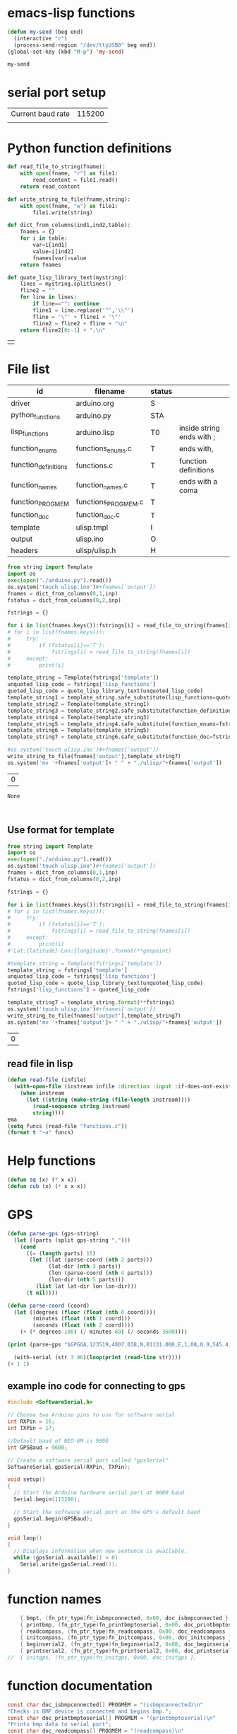 

* emacs-lisp functions

#+name: send_region_to_term
#+begin_src emacs-lisp
(defun my-send (beg end)
  (interactive "r")
  (process-send-region "/dev/ttyUSB0" beg end))
(global-set-key (kbd "M-p") 'my-send)
#+end_src

#+RESULTS: send_region_to_term
: my-send

* serial port setup

| Current baud rate | 115200 |
|                   |        |

* Python function definitions
#+name: python_function_defintions
#+begin_src python :session Python :results table :hlines no :tangle yes
def read_file_to_string(fname):    
    with open(fname, "r") as file1:
        read_content = file1.read()
    return read_content

def write_string_to_file(fname,string):    
    with open(fname, "w") as file1:
        file1.write(string)

def dict_from_columns(ind1,ind2,table):
    fnames = {}
    for i in table:
        var=i[ind1]
        value=i[ind2]
        fnames[var]=value
    return fnames

def quote_lisp_library_text(mystring):
    lines = mystring.splitlines()
    fline2 = ""
    for line in lines:
        if line=="": continue
        fline1 = line.replace('"','\\"')
        fline = '\"' + fline1 + '\"'
        fline2 = fline2 + fline + "\n"
    return fline2[0:-1] + ";\n"
#+end_src

#+RESULTS: python_function_defintions
|   |

* File list
#+tblname: file_list
| id                   | filename            | status |                           |
|----------------------+---------------------+--------+---------------------------|
| driver               | arduino.org         | S      |                           |
| python_functions     | arduino.py          | STA    |                           |
| lisp_functions       | arduino.lisp        | T0     | inside string ends with ; |
| function_enums       | functions_enums.c   | T      | ends with,                |
| function_definitions | functions.c         | T      | function definitions      |
| function_names       | function_names.c    | T      | ends with a coma          |
| function_PROGMEM     | functions_PROGMEM.c | T      |                           |
| function_doc         | function_doc.c      | T      |                           |
| template             | ulisp.tmpl          | I      |                           |
| output               | ulisp.ino           | O      |                           |
| headers              | ulisp/ulisp.h       | H      |                           |

#+name: h2
#+begin_src python :session Python :var inp=file_list :results table :hlines no
from string import Template
import os
exec(open("./arduino.py").read())
os.system('touch ulisp.ino')#+fnames['output'])
fnames = dict_from_columns(0,1,inp)
fstatus = dict_from_columns(0,2,inp)

fstrings = {}

for i in list(fnames.keys()):fstrings[i] = read_file_to_string(fnames[i])
# for i in list(fnames.keys()):
#     try:
#         if (fstatus[i]=='T'):
#             fstrings[i] = read_file_to_string(fnames[i])
#     except:
#         print(i)

template_string = Template(fstrings['template'])
unquoted_lisp_code = fstrings['lisp_functions']
quoted_lisp_code = quote_lisp_library_text(unquoted_lisp_code)
template_string1 = template_string.safe_substitute(lisp_functions=quoted_lisp_code)
template_string2 = Template(template_string1)
template_string3 = template_string2.safe_substitute(function_definitions=fstrings['function_definitions'])
template_string4 = Template(template_string3)
template_string5 = template_string4.safe_substitute(function_enums=fstrings['function_enums'])
template_string6 = Template(template_string5)
template_string7 = template_string6.safe_substitute(function_doc=fstrings['function_doc'])

#os.system('touch ulisp.ino')#+fnames['output'])
write_string_to_file(fnames['output'],template_string7)
os.system('mv '+fnames['output']+ " " + "./ulisp/"+fnames['output'])
#+end_src

#+RESULTS: h2
| 0 |

#+RESULTS: process_files
: None


#+name: format_template
#+begin_src python :session Python :var inp=file_list :results table :hlines no


#+end_src

** Use format for template
#+name: format_template
#+begin_src python :session Python :var inp=file_list :results table :hlines no
from string import Template
import os
exec(open("./arduino.py").read())
os.system('touch ulisp.ino')#+fnames['output'])
fnames = dict_from_columns(0,1,inp)
fstatus = dict_from_columns(0,2,inp)

fstrings = {}

for i in list(fnames.keys()):fstrings[i] = read_file_to_string(fnames[i])
# for i in list(fnames.keys()):
#     try:
#         if (fstatus[i]=='T'):
#             fstrings[i] = read_file_to_string(fnames[i])
#     except:
#         print(i)
#'Lat:{latitude} Lon:{longitude}'.format(**geopoint)

#template_string = Template(fstrings['template'])
template_string = fstrings['template']
unquoted_lisp_code = fstrings['lisp_functions']
quoted_lisp_code = quote_lisp_library_text(unquoted_lisp_code)
fstrings['lisp_functions'] = quoted_lisp_code

template_string7 = template_string.format(**fstrings)
os.system('touch ulisp.ino')#+fnames['output'])
write_string_to_file(fnames['output'],template_string7)
os.system('mv '+fnames['output']+ " " + "./ulisp/"+fnames['output'])

#+end_src

#+RESULTS: format_template
| 0 |

** read file in lisp
#+begin_src lisp
(defun read-file (infile)
  (with-open-file (instream infile :direction :input :if-does-not-exist nil)
    (when instream 
      (let ((string (make-string (file-length instream))))
        (read-sequence string instream)
        string))))
ema
(setq funcs (read-file "functions.c"))
(format t "~a" funcs)

#+end_src

* Help functions

#+begin_src lisp :tangle yes
(defun sq (x) (* x x))
(defun cub (x) (* x x x))
#+end_src

* GPS

#+begin_src lisp :tangle lisp_examples.lisp
(defun parse-gps (gps-string)
  (let ((parts (split gps-string ",")))
    (cond
      ((= (length parts) 15)
       (let ((lat (parse-coord (nth 2 parts)))
             (lat-dir (nth 3 parts))
             (lon (parse-coord (nth 4 parts)))
             (lon-dir (nth 5 parts)))
         (list lat lat-dir lon lon-dir)))
      (t nil))))

(defun parse-coord (coord)
  (let ((degrees (floor (float (nth 0 coord))))
        (minutes (float (nth 1 coord)))
        (seconds (float (nth 2 coord))))
    (+ (* degrees 100) (/ minutes 60) (/ seconds 3600))))

(print (parse-gps "$GPGGA,123519,4807.038,N,01131.000,E,1,08,0.9,545.4,M,46.9,M,,*47"))
#+end_src


#+begin_src lisp :tangle lisp_examples.lisp
  (with-serial (str 3 96)(loop(print (read-line str))))
(+ 1 1)
#+end_src

** example ino code for connecting to gps
#+begin_src c :tangle examples/gps/gps.ino
#include <SoftwareSerial.h>

// Choose two Arduino pins to use for software serial
int RXPin = 16;
int TXPin = 17;

//Default baud of NEO-6M is 9600
int GPSBaud = 9600;

// Create a software serial port called "gpsSerial"
SoftwareSerial gpsSerial(RXPin, TXPin);

void setup()
{
  // Start the Arduino hardware serial port at 9600 baud
  Serial.begin(115200);

  // Start the software serial port at the GPS's default baud
  gpsSerial.begin(GPSBaud);
}

void loop()
{
  // Displays information when new sentence is available.
  while (gpsSerial.available() > 0)
    Serial.write(gpsSerial.read());
}
#+end_src

* function names
  
#+begin_src c :tangle function_names.c
	{ bmpt, (fn_ptr_type)fn_isbmpconnected, 0x00, doc_isbmpconnected },
	{ printbmp, (fn_ptr_type)fn_printbmptoserial, 0x00, doc_printbmptoserial },
	{ readcompass, (fn_ptr_type)fn_readcompass, 0x00, doc_readcompass },
	{ initcompass, (fn_ptr_type)fn_initcompass, 0x00, doc_initcompass },
	{ beginserial2, (fn_ptr_type)fn_beginserial2, 0x00, doc_beginserial2 },
	{ printserial2, (fn_ptr_type)fn_printserial2, 0x00, doc_printserial2 },
//	{ initgps, (fn_ptr_type)fn_initgps, 0x00, doc_initgps },
#+end_src

* function documentation

#+begin_src c :tangle function_doc.c
const char doc_isbmpconnected[] PROGMEM = "(isbmpconnected)\n"
"Checks is BMP device is connected and begins bmp.";
const char doc_printbmptoserial[] PROGMEM = "(printbmptoserial)\n"
"Prints bmp data to serial port";
const char doc_readcompass[] PROGMEM = "(readcompass)\n"
"reads compass values and return them to serial";
const char doc_initcompass[] PROGMEM = "(initcompass)\n"
"initialize compass";
const char doc_beginserial2[] PROGMEM = "(beginserial2)\n"
"begins serial2 at pins 16,17 ";
const char doc_printserial2[] PROGMEM = "(printserial2)\n"
"prints serial2 to serial";
#+end_src


#+begin_src c :tangle functions_PROGMEM.c
const char bmpt[] PROGMEM = "isbmpconnected";
const char printbmp[] PROGMEM = "printbmptoserial";

const char readcompass[] PROGMEM = "readcompass";
const char initcompass[] PROGMEM = "initcompass";

const char beginserial2[] PROGMEM = "beginserial2";
const char printserial2[] PROGMEM = "printserial2";

#+end_src

#+begin_src c :tangle functions.c
object *fn_beginserial2 (object *args, object *env) {
  Serial2.begin(9600, SERIAL_8N1, RXD2, TXD2);
  return nil;
}

object *fn_printserial2 (object *args, object *env) {
  while (Serial2.available()) {
    Serial.print(char(Serial2.read()));
  }
  return nil;
}

#+end_src

* Serial port

#+begin_src c
#define RXD2 16
#define TXD2 17

void setup() {
  // Note the format for setting a serial port is as follows: Serial2.begin(baud-rate, protocol, RX pin, TX pin);
  Serial.begin(115200);
  //Serial1.begin(9600, SERIAL_8N1, RXD2, TXD2);
  Serial2.begin(9600, SERIAL_8N1, RXD2, TXD2);
  Serial.println("Serial Txd is on pin: "+String(TX));
  Serial.println("Serial Rxd is on pin: "+String(RX));
}

void loop() { //Choose Serial1 or Serial2 as required
  while (Serial2.available()) {
    Serial.print(char(Serial2.read()));
  }
}

#+end_src

* DS3221

#+name: DS3231
#+begin_src lisp :tangle yes

(defun ds3231-set (hr min)
  (with-i2c (str #x68)
    (write-byte 0 str)
    (write-byte 0 str)
    (write-byte min str)
    (write-byte hr str)))

(defun ds3231-time ()
  (with-i2c (str #x68)
    (write-byte 0 str)
    (restart-i2c str 3)
    (list
     (read-byte str)
     (read-byte str)
     (read-byte str))))

(defun ds3231_printtime ()
  (with-i2c (str #x68)
    (write-byte 0 str)
    (restart-i2c str 3)
    (let ((time (list (read-byte str) (read-byte str) (read-byte str))))
      (format t "~2x:~2x:~2x" (nth 2 time) (nth 1 time) (nth 0 time)))))

(defun ds3231_printregisterb (addr)
  (with-i2c (str #x68)
	    (write-byte addr str)
	    (restart-i2c str 1)
	    (format t "~b~%" (read-byte str))))


(defun ds3231_printregisterh (addr)
  (with-i2c (str #x68)
	    (write-byte addr str)
	    (restart-i2c str 1)
	    (format t "~x~%" (read-byte str))))

(defun ds3231_printregisterd (addr)
  (with-i2c (str #x68)
	    (write-byte addr str)
	    (restart-i2c str 1)
	    (format t "~d~%" (read-byte str))))

#+end_src

* SD card
| updated | esp32  | - | 17.11.2022 |
| sd      | card   | - |      esp32 |
|---------+--------+---+------------|
| 3v3     | 3.3v   |   |            |
| cs      | gpio5  |   |            |
| mosi    | gpio23 |   |            |
| clk     | gpio18 |   |            |
| miso    | gpio19 |   |            |
| gnd     | gnd    |   |            |


#+begin_src lisp :tangle yes
(defun test_sdcard ()
  (print "Write program")
  (with-sd-card (s "lisp.txt" 2)
    (write-string "(defun sq (x) (* x x))" s))
  (print "Load program")
  (with-sd-card (s "lisp.txt")
    (eval (read s)))
  (print (sq 123)))
#+end_src


https://github.com/keepworking/Mecha_QMC5883L.git

https://github.com/technoblogy/ulisp-esp.git

https://github.com/kurimawxx00/esp32-magnetometer-hmc5883l.git


* Compass

  (dotimes (p 20)
  (readcompass))


* MPU-6050


#+tblname: MPU6050_address
| Device                           | address decimal | address hex |                             |
|----------------------------------+-----------------+-------------+-----------------------------|
| MPU6050 I2C Address              |             104 |        0x68 |                             |
| reset address                    |             107 |        0x6B | set 0                       |
| read accelaration (ACCEL_XOUT_H) |              59 |        0x3B | 6 bytes (XYZ_16bit_MSB/LSB) |
|----------------------------------+-----------------+-------------+-----------------------------|
| ACCEL_CONFIG register            |              28 |        0x1C | change scale                |
| set +/- 8g                       |              16 |        0x10 |                             |
|                                  |                 |             |                             |
#+TBLFM: @3$2='(format "%d" #x6B)::@4$2='(format "%d" #x3B)::@5$2='(format "%d" #x1C)::@6$2='(format "%d" #x10)

#+name: MPU_6050_examples
#+begin_src lisp 
(reset_MPU6050)
(MPU6050_readscale)
(MPU6050_readtemp)
(read_MPU6050)
#+end_src


#+name: MPU_6050
#+begin_src lisp :tangle yes

(defun reset_MPU6050 ()
  (with-i2c (str #x69) 
    (write-byte #x6B str)
    (write-byte #x0 str)))

(defun MPU6050_readscale ()
  (with-i2c (str #x69) 
	    (write-byte #x1C str)
	    (restart-i2c str 1) 
	    (read-byte str)))

(defun MPU6050_readtemp ()
  "it is ok if temperature>36.5"
  (defvar tempout1 0)
  (defvar tempout2 0)
  (with-i2c (str #x69) 
	    (write-byte #x41 str)
	    (restart-i2c str 1) 
	    (setf tempout1 (read-byte str))
	    (write-byte #x42 str)
	    (restart-i2c str 1) 
	    (setf tempout2 (read-byte str))
	    )
  (format t "~x,~x~%" tempout1 tempout2))

(defun ct (tempout1 tempout2)
  (let ((temp 0))
    (if (= 1 (ash tempout1 -7))
	(setf temp (+ (/ tempout2 340.0) (* (- tempout1 256) (/ 256 340.0)) 36.53))
        (setf temp (+ (/ (logior (ash tempout1 8) tempout2) 340.0 ) 36.53) ))
    (format t "MPU_temp:~d~%" temp)
    ))
	
(defun checktemp (i j)
  (dotimes (p i) (delay j)
	   (MPU6050_readtemp)
	   (ct tempout1 tempout2)
	   (printbmptoserial)))

(defun MPU6050_setscale8g ()
  (with-i2c (str #x69) 
    (write-byte #x1C str)
    (write-byte #x10 str)))

(defun MPU6050_setscale2g ()
  (with-i2c (str #x69) 
    (write-byte #x1C str)
    (write-byte #x00 str)))

(defun read_MPU6050 ()
  (with-i2c (str #x69) 
    (write-byte #x3B str)
    (restart-i2c str 6) 
    (list (read-byte str) (read-byte str) (read-byte str) (read-byte str) (read-byte str) (read-byte str))))

(defun scan_MPU6050_long (i k) 
  (dotimes (p i)
    (delay k)
    (with-i2c (str #x69) 
      (write-byte #x3B str)
      )
    (let* ((r (read_MPU6050))
	   (x0 (nth 0 r))(x1 (nth 1 r))
	   (y0 (nth 2 r))(y1 (nth 3 r))
	   (z0 (nth 4 r))(z1 (nth 5 r)))
      (format t "~3d:: X:~3d:~3d  Y:~3d:~3d  Z:~3d:~3d~%" p x0 x1 y0 y1 z0 z1))))

(defun scan_MPU6050 () (format nil "~{ ~d ~}" (read_MPU6050)))

  #+end_src

* GY-271

(with-i2c (str #x68) 
  (write-byte 0 str) 
  (write-byte 1 str) 
  (write-byte 2 str))
  
(with-i2c (str 0x0D) 
(write-byte 0x0B str)
(write-byte 0x01 str)
(write-byte 0x09 str)
(write-byte 0x1D str)
)
  
(with-i2c (str 13) 
(write-byte 11 str)
(write-byte 1 str)
(write-byte 9 str)
(write-byte 29 str)
)

(with-i2c (str 13) 
(write-byte 0 str)
)


#+begin_src lisp
(defvar i 100)
(defun mag (i)
(if (< i 1) 0
(progn
(setf i (- i 1))
(prin1 (get_magneto))
(format t "~%")
(mag i)
))))
#+end_src

#+name: get_magneto
#+begin_src lisp :tangle yes
(defun get_magneto ()
  (with-i2c (str 13) 
	    (write-byte 0 str)
	    (restart-i2c str 6)
	    (list
	     (read-byte str)
	     (read-byte str)
	     (read-byte str)
	     (read-byte str)
	     (read-byte str)
	     (read-byte str))))
#+end_src

#+RESULTS: get_magneto
: get_magneto

#+begin_src emacs-lisp :var i=get_magneto
(format t i)
#+end_src 


#+name: hex2decimal
#+begin_src emacs-lisp :results table
(concat
(format "Compass|0x0D:|%d\n" #x0D)(format "||0x0B:|%d|\n" #x0B)(format "||0x1D:|%d|\n" #x1D)
(format "||0x68:|%d|" #x68)
)
#+end_src

#+RESULTS: hex2decimal
| Compass | 0x0D: |  13 |   |
|         | 0x0B: |  11 |   |
|         | 0x1D: |  29 |   |
|         | 0x68: | 104 |   |

#+name: decimal2hex
#+begin_src emacs-lisp
(concat
(format "0x0D:%d\n" #x0D)
(format "0x0B:%d\n" #x0B)
(format "0x1D:%d" #x1D)
)
#+end_src

#+RESULTS:
: 0x0D:13
: 0x0B:11
: 0x1D:29

(defun get ()
  (with-i2c (str 13 3) 
    (list
     (read-byte str)
     (read-byte str)
     (read-byte str))))


* i2c
|            |                          |
|------------+--------------------------|
| I2C Device | ESP32                    |
| SDA        | SDA (default is GPIO 21) |
| SCL        | SCL (default is GPIO 22) |
| GND        | GND                      |
| VCC        | usually 3.3V or 5V       |


** scan i2c ports
#+begin_src lisp :tangle yes
(defun scan ()
  (progn
    (format t "---~%")
    (dotimes (p 127)
      (with-i2c (str p)
	(when str (progn
		    (format t "~d  - ~0x ~%" p p)
		    (delay 100))
    ))
  (delay 10)
  )
  (format t "---~%")
  ))
#+end_src

(scan)

* how to return alist

#+begin_src c
object *fn_reverse (object *args, object *env) {
  (void) env;
  object *list = first(args);
  object *result = NULL;
  while (list != NULL) {
    if (improperp(list)) error(REVERSE, notproper, list);
    push(first(list),result);
    list = cdr(list);
  }
  return result;
}
#+end_src
      
* LispLibrary

** exports quoted results

1. Tangle code here
2. export it quoted, to add it to .ino file

#+begin_src lisp 
(with-open-file (stream "arduino.lisp")
  (with-open-file (f "/home/me/arduino/arduino2.lib" :direction :output
						    :if-exists :supersede
						    :if-does-not-exist :create)
    (do ((line (read-line stream nil)
	       (read-line stream nil)))
	((null line))
      (print line)
      (let ((l (format nil "\"~a\"~%" line)))
	(write-sequence l f)))))
#+end_src


** check loaded functions
#+begin_src emacs-lisp
(list-library)
#+end_src

** enums
#+begin_src c :tangle functions_enums.c
ISBMPCONNECTED, PRINTBMPTOSERIAL,
READCOMPASS, INITCOMPASS,
BEGINSERIAL2,PRINTSERIAL2,
#+end_src

** headers
Add following code to template:
#+begin_src c
#include <SoftwareSerial.h>

#define addr 0x0D; //I2C Address for The HMC5883
#define sdcardsupport
#define lisplibrary
#define RXD2 16
#define TXD2 17

int GPSBaud = 9600;

SoftwareSerial gpsSerial(RXD2, TXD2);
#+end_src

* C-FUNCTIONS
#+name: c_functions_1
#+begin_src c :tangle functions.c
object *fn_initcompass (object *args, object *env) {
	int addr = 0x0D;
	//  Serial.begin(9600);
  Wire.begin();
  Wire.beginTransmission(addr); //start talking
  Wire.write(0x0B); // Tell the HMC5883 to Continuously Measure
  Wire.write(0x01); // Set the Register
  Wire.endTransmission();
  Wire.beginTransmission(addr); //start talking
  Wire.write(0x09); // Tell the HMC5883 to Continuously Measure
  Wire.write(0x1D); // Set the Register
  Wire.endTransmission();
	return nil;
}
#+end_src

#+name: c_functions_2
#+begin_src c :tangle functions.c
object *fn_readcompass (object *args, object *env) {
	//	Serial.begin(9600);
	int addr = 0x0D;
  int x, y, z; //triple axis data
  //Tell the HMC what regist to begin writing data into
  Wire.beginTransmission(addr);
  Wire.write(0x00); //start with register 3.
  Wire.endTransmission();
  //Read the data.. 2 bytes for each axis.. 6 total bytes
  Wire.requestFrom(addr, 6);
  if (6 <= Wire.available()) {
    x = Wire.read(); //MSB  x
    x |= Wire.read() << 8; //LSB  x
    z = Wire.read(); //MSB  z
    z |= Wire.read() << 8; //LSB z
    y = Wire.read(); //MSB y
    y |= Wire.read() << 8; //LSB y
  }
  // Show Values
  Serial.print("X Value: ");
  Serial.println(x);
  Serial.print("Y Value: ");
  Serial.println(y);
  Serial.print("Z Value: ");
  Serial.println(z);
  Serial.println();
	//  delay(100);
	return nil;
}
#+end_src

#+name: c_functions_3
#+begin_src c :tangle functions.c
object *fn_isbmpconnected (object *args, object *env) {
  //check if bmp exists
  if (!bmp.begin()) {
  Serial.println("Could not find a valid BMP085 sensor, check wiring!");
  }
  return nil;
}

object *fn_printbmptoserial (object *args, object *env) {
    Serial.print("Temperature = ");
    Serial.print(bmp.readTemperature());
    Serial.println(" *C");
    
    Serial.print("Pressure = ");
    Serial.print(bmp.readPressure());
    Serial.println(" Pa");
    
    // Calculate altitude assuming 'standard' barometric
    // pressure of 1013.25 millibar = 101325 Pascal
    Serial.print("Altitude = ");
    Serial.print(bmp.readAltitude());
    Serial.println(" meters");

    Serial.print("Pressure at sealevel (calculated) = ");
    Serial.print(bmp.readSealevelPressure());
    Serial.println(" Pa");
}
#+end_src

* full code
// Includes
#include <Adafruit_BMP085.h>
Adafruit_BMP085 bmp;
#define addr 0x0D //I2C Address for The HMC5883

// Insert your own function names here
const char bmpt[] PROGMEM = "isbmpconnected";
const char printbmp[] PROGMEM = "printbmptoserial";
const char readcompass[] PROGMEM = "readcompass";
const char initcompass[] PROGMEM = "initcompass";

{ bmpt, (fn_ptr_type)fn_isbmpconnected, 0x00, doc_isbmpconnected },
{ printbmp, (fn_ptr_type)fn_printbmptoserial, 0x00, doc_printbmptoserial },

{ readcompass, (fn_ptr_type)fn_readcompass, 0x00, doc_readcompass },
{ initcompass, (fn_ptr_type)fn_initcompass, 0x00, doc_initcompass },

// Insert your own function documentation here
const char doc_readcompass[] PROGMEM = "(readcompass)\n"
"reads compass values and return them to serial";
const char doc_initcompass[] PROGMEM = "(initcompass)\n"
"initialize compass";


#+end_src

* BMP 085

#+begin_src c
#include <Adafruit_BMP085.h>
#include <SPI.h>
#include <SD.h>

File myFile;

Adafruit_BMP085 bmp;

float bmpTemp;
float bmpPressure;
float bmpAltitude;
float bmpSealevelPressure;
float bmpRealaltitude;

char buffer[40];

void setup() {
  Serial.begin(9600);

  while (!Serial) {
    ; // wait for serial port to connect. Needed for native USB port only
  }
  
  Serial.print("Initializing SD card...");

  if (!SD.begin(10)) {
    Serial.println("initialization failed!");
    while (1);
  }
  Serial.println("initialization done.");
  
  if (!bmp.begin()) {
  Serial.println("Could not find a valid BMP085 sensor, check wiring!");
  while (1) {}
  }
}

void printbmptoserial () {
    Serial.print("Temperature = ");
    Serial.print(bmp.readTemperature());
    Serial.println(" *C");
    
    Serial.print("Pressure = ");
    Serial.print(bmp.readPressure());
    Serial.println(" Pa");
    
    // Calculate altitude assuming 'standard' barometric
    // pressure of 1013.25 millibar = 101325 Pascal
    Serial.print("Altitude = ");
    Serial.print(bmp.readAltitude());
    Serial.println(" meters");

    Serial.print("Pressure at sealevel (calculated) = ");
    Serial.print(bmp.readSealevelPressure());
    Serial.println(" Pa");
}

void loop() {
  bmpTemp = bmp.readTemperature(); 
  bmpPressure = bmp.readPressure();
  bmpAltitude = bmp.readAltitude();
  bmpSealevelPressure = bmp.readSealevelPressure();
  bmpRealaltitude = bmp.readAltitude(101500);

  printbmptoserial();

  sprintf(buffer,"%f,%f,%,%f",bmpTemp,bmpPressure,bmpSealevelPressure,bmpRealaltitude);
  Serial.println(buffer);
  myFile = SD.open("test.txt", FILE_WRITE);

  if (myFile) {
    Serial.print("Writing to test.txt...");
    myFile.println("testing 1, 2, 3.");
    // close the file:
    myFile.close();
  }
}

#+end_src

#+begin_src c
#include <Adafruit_BMP085.h>
#include <SPI.h>
#include <SD.h>

void setup() {
  Serial.begin(9600);
  if (!bmp.begin()) {
	Serial.println("Could not find a valid BMP085 sensor, check wiring!");
	while (1) {}
  }

  float bmpTemp = bmp.readTemperature(); 
  float bmpPressure = bmp.readPressure();
  float bmpAltitude = bmp.readAltitude();
  float bmpSealevelPressure = bmp.readSealevelPressure();
  float bmpRealaltitude =  bmp.readAltitude(101500);
}

void printbmptoserial () {
    Serial.print("Temperature = ");
    Serial.print(bmp.readTemperature());
    Serial.println(" *C");
    
    Serial.print("Pressure = ");
    Serial.print(bmp.readPressure());
    Serial.println(" Pa");
    
    // Calculate altitude assuming 'standard' barometric
    // pressure of 1013.25 millibar = 101325 Pascal
    Serial.print("Altitude = ");
    Serial.print(bmp.readAltitude());
    Serial.println(" meters");

    Serial.print("Pressure at sealevel (calculated) = ");
    Serial.print(bmp.readSealevelPressure());
    Serial.println(" Pa");
}

void loop() {
  bmpTemp = bmp.readTemperature(); 
  bmpPressure = bmp.readPressure();
  bmpAltitude = bmp.readAltitude();
  bmpSealevelPressure = bmp.readSealevelPressure();
  bmpRealaltitude = bmp.readAltitude(101500);
  printbmptoserial();
}
#+end_src


#+begin_src c
#include <Adafruit_BMP085.h>

/*************************************************** 
  This is an example for the BMP085 Barometric Pressure & Temp Sensor

  Designed specifically to work with the Adafruit BMP085 Breakout 
  ----> https://www.adafruit.com/products/391

  These pressure and temperature sensors use I2C to communicate, 2 pins
  are required to interface
  Adafruit invests time and resources providing this open source code, 
  please support Adafruit and open-source hardware by purchasing 
  products from Adafruit!

  Written by Limor Fried/Ladyada for Adafruit Industries.  
  BSD license, all text above must be included in any redistribution
 ****************************************************/

// Connect VCC of the BMP085 sensor to 3.3V (NOT 5.0V!)
// Connect GND to Ground
// Connect SCL to i2c clock - on '168/'328 Arduino Uno/Duemilanove/etc thats Analog 5
// Connect SDA to i2c data - on '168/'328 Arduino Uno/Duemilanove/etc thats Analog 4
// EOC is not used, it signifies an end of conversion
// XCLR is a reset pin, also not used here

Adafruit_BMP085 bmp;
  
void setup() {
  Serial.begin(9600);
  if (!bmp.begin()) {
	Serial.println("Could not find a valid BMP085 sensor, check wiring!");
	while (1) {}
  }
}
  
void loop() {
    Serial.print("Temperature = ");
    Serial.print(bmp.readTemperature());
    Serial.println(" *C");
    
    Serial.print("Pressure = ");
    Serial.print(bmp.readPressure());
    Serial.println(" Pa");
    
    // Calculate altitude assuming 'standard' barometric
    // pressure of 1013.25 millibar = 101325 Pascal
    Serial.print("Altitude = ");
    Serial.print(bmp.readAltitude());
    Serial.println(" meters");

    Serial.print("Pressure at sealevel (calculated) = ");
    Serial.print(bmp.readSealevelPressure());
    Serial.println(" Pa");

  // you can get a more precise measurement of altitude
  // if you know the current sea level pressure which will
  // vary with weather and such. If it is 1015 millibars
  // that is equal to 101500 Pascals.
    Serial.print("Real altitude = ");
    Serial.print(bmp.readAltitude(101500));
    Serial.println(" meters");
    
    Serial.println();
    delay(500);
}
#+end_src

#+begin_src c
/*
  SD card read/write

  This example shows how to read and write data to and from an SD card file
  The circuit:
   SD card attached to SPI bus as follows:
 ** MOSI - pin 11
 ** MISO - pin 12
 ** CLK - pin 13
 ** CS - pin 4 (for MKRZero SD: SDCARD_SS_PIN)

  created   Nov 2010
  by David A. Mellis
  modified 9 Apr 2012
  by Tom Igoe

  This example code is in the public domain.

*/

#include <SPI.h>
#include <SD.h>

File myFile;

void setup() {
  // Open serial communications and wait for port to open:
  Serial.begin(9600);
  while (!Serial) {
    ; // wait for serial port to connect. Needed for native USB port only
  }


  Serial.print("Initializing SD card...");

  if (!SD.begin(4)) {
    Serial.println("initialization failed!");
    while (1);
  }
  Serial.println("initialization done.");

  // open the file. note that only one file can be open at a time,
  // so you have to close this one before opening another.
  myFile = SD.open("test.txt", FILE_WRITE);

  // if the file opened okay, write to it:
  if (myFile) {
    Serial.print("Writing to test.txt...");
    myFile.println("testing 1, 2, 3.");
    // close the file:
    myFile.close();
    Serial.println("done.");
  } else {
    // if the file didn't open, print an error:
    Serial.println("error opening test.txt");
  }

  // re-open the file for reading:
  myFile = SD.open("test.txt");
  if (myFile) {
    Serial.println("test.txt:");

    // read from the file until there's nothing else in it:
    while (myFile.available()) {
      Serial.write(myFile.read());
    }
    // close the file:
    myFile.close();
  } else {
    // if the file didn't open, print an error:
    Serial.println("error opening test.txt");
  }
}

void loop() {
  // nothing happens after setup
}
#+end_src

* code runs by table variables

#+tblname: s_9000_0
|    |      |
|----+------|
| S1 | 10.0 |
| S2 | 30.0 |
| S3 | 40.0 |

#+name: s_9000_2
#+begin_src lisp :var inp = s_9000_0 

(setf w
(loop for i in inp
      collect (let ((var (intern (car i)))
		    (val (cadr i)))
		(list 'setq var val))))

(loop for i in w
      collect (eval i))

(list (list "S1" " " s1)
      (list "S2" " " s2)
      (list "S3" " " s3)
      (list "S4" "(setq s4 (+ s1 s2)) " (setq s4 (+ s3 s2))))
#+end_src

#+RESULTS: s_9000_2
| S1 |                     | 10.0 |
| S2 |                     | 30.0 |
| S3 |                     | 40.0 |
| S4 | (setq s4 (+ s1 s2)) | 70.0 |


